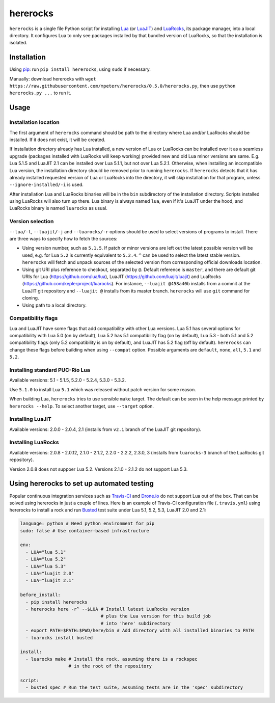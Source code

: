 hererocks
=========

.. image:: https://travis-ci.org/mpeterv/hererocks.svg?branch=master
  :target: https://travis-ci.org/mpeterv/hererocks

``hererocks`` is a single file Python script for installing `Lua <http://http://www.lua.org/>`_ (or `LuaJIT <http://luajit.org/>`_) and `LuaRocks <https://luarocks.org/>`_, its package manager, into a local directory. It configures Lua to only see packages installed by that bundled version of LuaRocks, so that the installation is isolated.

Installation
------------

Using `pip <https://pypi.python.org/pypi/pip>`_: run ``pip install hererocks``, using ``sudo`` if necessary.

Manually: download hererocks with ``wget https://raw.githubusercontent.com/mpeterv/hererocks/0.5.0/hererocks.py``, then use ``python hererocks.py ...`` to run it.

Usage
-----

Installation location
^^^^^^^^^^^^^^^^^^^^^

The first argument of ``hererocks`` command should be path to the directory where Lua and/or LuaRocks should be installed. If it does not exist, it will be created.

If installation directory already has Lua installed, a new version of Lua or LuaRocks can be installed over it as a seamless upgrade (packages installed with LuaRocks will keep working) provided new and old Lua minor versions are same. E.g. Lua 5.1.5 and LuaJIT 2.1 can be installed over Lua 5.1.1, but not over Lua 5.2.1. Otherwise, when installing an incompatible Lua version, the installation directory should be removed prior to running ``hererocks``. If ``hererocks`` detects that it has already installed requested version of Lua or LuaRocks into the directory, it will skip installation for that program, unless ``--ignore-installed/-i`` is used.

After installation Lua and LuaRocks binaries will be in the ``bin`` subdirectory of the installation directory. Scripts installed using LuaRocks will also turn up there. Lua binary is always named ``lua``, even if it's LuaJIT under the hood, and LuaRocks binary is named ``luarocks`` as usual.

Version selection
^^^^^^^^^^^^^^^^^

``--lua/-l``, ``--luajit/-j`` and ``--luarocks/-r`` options should be used to select versions of programs to install. There are three ways to specify how to fetch the sources:

* Using version number, such as ``5.1.5``. If patch or minor versions are left out the latest possible version will be used, e.g. for Lua ``5.2`` is currently equivalent to ``5.2.4``. ``^`` can be used to select the latest stable version. ``hererocks`` will fetch and unpack sources of the selected version from corresponding official downloads location.
* Using git URI plus reference to checkout, separated by ``@``. Default reference is ``master``, and there are default git URIs for Lua (https://github.com/lua/lua), LuaJIT (https://github.com/luajit/luajit) and LuaRocks (https://github.com/keplerproject/luarocks). For instance, ``--luajit @458a40b`` installs from a commit at the LuaJIT git repository and ``--luajit @`` installs from its master branch. ``hererocks`` will use ``git`` command for cloning.
* Using path to a local directory.

Compatibility flags
^^^^^^^^^^^^^^^^^^^

Lua and LuaJIT have some flags that add compatibility with other Lua versions. Lua 5.1 has several options for compatibility with Lua 5.0 (on by default), Lua 5.2 has 5.1 compatibility flag (on by default), Lua 5.3 - both 5.1 and 5.2 compatibility flags (only 5.2 compatibility is on by default), and LuaJIT has 5.2 flag (off by default). ``hererocks`` can change these flags before building when using ``--compat`` option. Possible arguments are ``default``, ``none``, ``all``, ``5.1`` and ``5.2``.

Installing standard PUC-Rio Lua
^^^^^^^^^^^^^^^^^^^^^^^^^^^^^^^

Available versions: 5.1 - 5.1.5, 5.2.0 - 5.2.4, 5.3.0 - 5.3.2.

Use ``5.1.0`` to install Lua ``5.1`` which was released without patch version for some reason.

When building Lua, ``hererocks`` tries to use sensible ``make`` target. The default can be seen in the help message printed by ``hererocks --help``. To select another target, use ``--target`` option.

Installing LuaJIT
^^^^^^^^^^^^^^^^^

Available versions: 2.0.0 - 2.0.4, 2.1 (installs from ``v2.1`` branch of the LuaJIT git repository).

Installing LuaRocks
^^^^^^^^^^^^^^^^^^^

Available versions: 2.0.8 - 2.0.12, 2.1.0 - 2.1.2, 2.2.0 - 2.2.2, 2.3.0, 3 (installs from ``luarocks-3`` branch of the LuaRocks git repository).

Version 2.0.8 does not suppoer Lua 5.2. Versions 2.1.0 - 2.1.2 do not support Lua 5.3.

Using hererocks to set up automated testing
-------------------------------------------

Popular continuous integration services such as `Travis-CI <https://travis-ci.org/>`_ and `Drone.io <https://drone.io/>`_ do not support Lua out of the box. That can be solved using hererocks in just a couple of lines. Here is an example of Travis-CI configuration file (``.travis.yml``) using hererocks to install a rock and run `Busted <http://olivinelabs.com/busted/>`_ test suite under Lua 5.1, 5.2, 5.3, LuaJIT 2.0 and 2.1:

.. code-block:: yaml

  language: python # Need python environment for pip
  sudo: false # Use container-based infrastructure

  env:
    - LUA="lua 5.1"
    - LUA="lua 5.2"
    - LUA="lua 5.3"
    - LUA="luajit 2.0"
    - LUA="luajit 2.1"

  before_install:
    - pip install hererocks
    - hererocks here -r^ --$LUA # Install latest LuaRocks version
                                # plus the Lua version for this build job
                                # into 'here' subdirectory
    - export PATH=$PATH:$PWD/here/bin # Add directory with all installed binaries to PATH
    - luarocks install busted

  install:
    - luarocks make # Install the rock, assuming there is a rockspec
                    # in the root of the repository

  script:
    - busted spec # Run the test suite, assuming tests are in the 'spec' subdirectory
